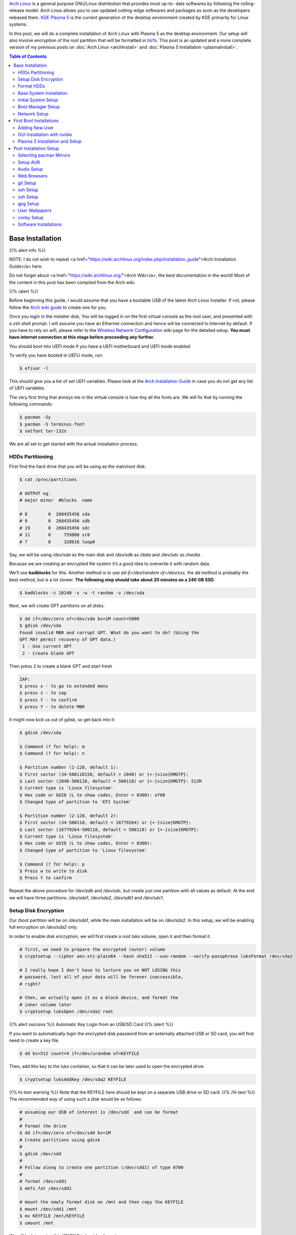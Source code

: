 .. title: My Arch Linux Setup with Plasma 5
.. slug: CompleteSetupArchPlasma
.. date: 2017-06-05 15:00:00 UTC-07:00
.. tags: Linux, Arch Linux, Plasma 5, KDE
.. category: Computers
.. link:
.. description:
.. disqus_identifier: CompleteSetupArchPlasma.sadanand
.. type: text
.. author: Sadanand Singh

|Arch|_ is a general purpose GNU/Linux distribution that provides most up-to-
date softwares by following the rolling-release model. Arch Linux allows you to use updated cutting-edge
softwares and packages as soon as the developers released them.
`KDE Plasma 5`_ is the current generation of the desktop environment created by
KDE primarily for Linux systems.

In this post, we will do a complete installation of Arch Linux with Plasma 5
as the desktop environment. Our setup will also involve encryption of the
root partition that will be formatted in btrfs_. This post is an updated
and a more complete version of my previous posts on
:doc:`Arch Linux <archInstall>` and
:doc:`Plasma 5 Installation <plasmaInstall>`.

.. more

.. contents:: Table of Contents

.. image:: http://i.imgur.com/Jrt0ZyL.jpg?1
   :alt: My Current Desktop
   :width: 680pt
   :align: center


.. |Arch| replace:: Arch Linux
.. _Arch: https://www.archlinux.org
.. _KDE Plasma 5: https://en.wikipedia.org/wiki/KDE_Plasma_5
.. _btrfs: https://en.wikipedia.org/wiki/Btrfs


Base Installation
=====================

{{% alert info %}}

NOTE: I do not wish to repeat <a href="https://wiki.archlinux.org/index.php/installation_guide">Arch Installation Guide</a> here.

Do not forget about <a href="https://wiki.archlinux.org/">Arch Wiki</a>,
the best documentation in the world! Most of the content in this
post has been compiled from the Arch wiki.

{{% /alert %}}

Before beginning this guide, I would assume that you have a
bootable USB of the latest Arch Linux Installer. If not, please follow
the `Arch wiki guide`_ to create one for you.

.. _Arch wiki guide: https://wiki.archlinux.org/index.php/USB_flash_installation_media

Once you login in the installer disk, You will be logged in on the first virtual console as the root user, and presented with a zsh shell prompt. I will assume you have an Ethernet connection and hence will be
connected to Internet by default. If you have to rely on wifi, please
refer to the `Wireless Network Configuration`_ wiki page for the
detailed setup. **You must have internet connection at this stage before proceeding any further.**

.. _Wireless Network Configuration: https://wiki.archlinux.org/index.php/Wireless_network_configuration

You should boot into UEFI mode if you have a UEFI motherboard and UEFI mode enabled.

To verify you have booted in UEFU mode, run:

.. code:: bash

    $ efivar -l


This should give you a list of set UEFI variables. Please look at the
`Arch Installation Guide`_ in case you do not get any list of UEFI variables.

.. _Arch Installation Guide: https://wiki.archlinux.org/index.php/installation_guide

The very first thing that annoys me in the virtual console is how tiny
all the fonts are. We will fix that by running the following commands:

.. code:: bash

    $ pacman -Sy
    $ pacman -S terminus-font
    $ setfont ter-132n

We are all set to get started with the actual installation process.

HDDs Partitioning
------------------

First find the hard drive that you will be using as the main/root disk.

.. code:: bash

    $ cat /proc/partitions

    # OUTPUT eg.
    # major minor  #blocks  name

    # 8        0  268435456 sda
    # 9        0  268435456 sdb
    # 19       0  268435456 sdc
    # 11       0     759808 sr0
    # 7        0     328616 loop0


Say, we will be using */dev/sda* as the main disk and */dev/sdb*
as */data* and */dev/sdc* as */media* .

Because we are creating an encrypted file system it’s a good idea to overwrite it with random data.

We’ll use **badblocks** for this. Another method is to use
*dd if=/dev/random of=/dev/xxx*, the *dd* method is probably the
best method, but is a lot slower. **The following step should take about 20 minutes on a 240 GB SSD.**

.. code:: bash

    $ badblocks -c 10240 -s -w -t random -v /dev/sda

Next, we will create GPT partitions on all disks.

.. code:: bash

    $ dd if=/dev/zero of=/dev/sda bs=1M count=5000
    $ gdisk /dev/sda
    Found invalid MBR and corrupt GPT. What do you want to do? (Using the
    GPT MAY permit recovery of GPT data.)
     1 - Use current GPT
     2 - Create blank GPT

Then press 2 to create a blank GPT and start fresh

.. code:: bash

    ZAP:
    $ press x - to go to extended menu
    $ press z - to zap
    $ press Y - to confirm
    $ press Y - to delete MBR

It might now kick us out of gdisk, so get back into it:

.. code:: bash

    $ gdisk /dev/sda

    $ Command (? for help): m
    $ Command (? for help): n

    $ Partition number (1-128, default 1):
    $ First sector (34-500118158, default = 2048) or {+-}size{KMGTP}:
    $ Last sector (2048-500118, default = 500118) or {+-}size{KMGTP}: 512M
    $ Current type is 'Linux filesystem'
    $ Hex code or GUID (L to show codes, Enter = 8300): ef00
    $ Changed type of partition to 'EFI System'

    $ Partition number (2-128, default 2):
    $ First sector (34-500118, default = 16779264) or {+-}size{KMGTP}:
    $ Last sector (16779264-500118, default = 500118) or {+-}size{KMGTP}:
    $ Current type is 'Linux filesystem'
    $ Hex code or GUID (L to show codes, Enter = 8300):
    $ Changed type of partition to 'Linux filesystem'

    $ Command (? for help): p
    $ Press w to write to disk
    $ Press Y to confirm

Repeat the above procedure for */dev/sdb* and */dev/sdc*, but create just one partition
with all values as default. At the end we will have three partitions:
*/dev/sda1*, */dev/sda2*, */dev/sdb1* and */dev/sdc1*.


Setup Disk Encryption
-----------------------

Our /boot partition will be on */dev/sda1*, while the main
installation will be on */dev/sda2*. In this setup, we will be
enabling full encryption on */dev/sda2* only.

In order to enable disk encryption, we will first create a root luks volume, open it and then format it.

.. code:: bash

    # first, we need to prepare the encrypted (outer) volume
    $ cryptsetup --cipher aes-xts-plain64 --hash sha512 --use-random --verify-passphrase luksFormat /dev/sda2

    # I really hope I don't have to lecture you on NOT LOSING this
    # password, lest all of your data will be forever inaccessible,
    # right?

    # then, we actually open it as a block device, and format the
    # inner volume later
    $ cryptsetup luksOpen /dev/sda2 root


{{% alert success %}} Automatic Key Login from an USB/SD Card {{% /alert %}}

If you want to automatically login the encrypted disk password from an externally attached USB or SD card, you will first need to create a key file.

.. code:: bash

    $ dd bs=512 count=4 if=/dev/urandom of=KEYFILE

Then, add this key to the luks container, so that it can be later used to open the encrypted drive.

.. code:: bash

    $ cryptsetup luksAddKey /dev/sda2 KEYFILE


{{% hl-text warning %}} Note that the KEYFILE here should be kept on a separate USB drive or SD card. {{%  /hl-text %}}
The recommended way of using such a disk would be as follows:

.. code:: bash

    # assuming our USB of interest is /dev/sdd  and can be format
    #
    # Format the drive
    $ dd if=/dev/zero of=/dev/sdd bs=1M
    # Create partitions using gdisk
    #
    $ gdisk /dev/sdd
    #
    # Follow along to create one partition (/dev/sdd1) of type 0700
    #
    # format /dev/sdd1
    $ mkfs.fat /dev/sdd1

    # mount the newly format disk on /mnt and then copy the KEYFILE
    $ mount /dev/sdd1 /mnt
    $ mv KEYFILE /mnt/KEYFILE
    $ umount /mnt

We will be later using this KEYFILE in boot loader setup.


Format HDDs
--------------

At this point, we have following drives ready for format:
*/dev/sda1*, */dev/mapper/root*, */dev/sdb1* and */dev/sdc1*.

These can be format as follows:

.. code:: bash

    $ mkfs.vfat -F32 /dev/sda1
    $ mkfs.btrfs -L arch /dev/mapper/root
    $ mkfs.btrfs -L data /dev/sdb1
    $ mkfs.btrfs -L media /dev/sdc1


Now, we will create btrfs subvolumes and mount them properly for
installation and final setup.

.. code:: bash

    $ mount /dev/mapper/root /mnt
    $ btrfs subvolume create /mnt/ROOT
    $ btrfs subvolume create /mnt/home
    $ umount /mnt

    $ mount /dev/sdb1 /mnt
    $ btrfs subvolume create /mnt/data
    $ umount /mnt

    $ mount /dev/sdc1 /mnt
    $ btrfs subvolume create /mnt/media
    $ umount /mnt

Now, once the sub-volumes have been created, we will mount them in
appropriate locations with optimal flags.

.. code:: bash

    $ SSD_MOUNTS="rw,noatime,nodev,compress=lzo,ssd,discard,
        space_cache,autodefrag,inode_cache"
    $ HDD_MOUNTS="rw,nosuid,nodev,relatime,space_cache"
    $ EFI_MOUNTS="rw,noatime,discard,nodev,nosuid,noexec"
    $ mount -o $SSD_MOUNTS,subvol=ROOT /dev/mapper/root /mnt
    $ mkdir -p /mnt/home
    $ mkdir -p /mnt/data
    $ mkdir -p /mnt/media
    $ mount -o $SSD_MOUNTS,nosuid,subvol=home /dev/sda2 /mnt/home
    $ mount -o $HDD_MOUNTS,subvol=data /dev/sdb1 /mnt/data
    $ mount -o $HDD_MOUNTS,subvol=media /dev/sdc1 /mnt/media

    $ mkdir -p /mnt/boot
    $ mount -o $EFI_MOUNTS /dev/sda1 /mnt/boot

{{% hl-text cyan %}} Save the current /etc/resolv.conf file for future use! {{%  /hl-text %}}

.. code:: bash

    $ cp /etc/resolv.conf /mnt/etc/resolv.conf


Base System Installation
---------------------------

Now, we will do the actually installation of base packages.

.. code:: bash

    $ pacstrap /mnt base base-devel btrfs-progs
    $ genfstab -U -p /mnt >> /mnt/etc/fstab


Initial System Setup
----------------------

Edit the /mnt/ect/fstab file to add following /tmp mounts.

.. code:: bash

    tmpfs /tmp tmpfs rw,nodev,nosuid 0 0
    tmpfs /dev/shm tmpfs rw,nodev,nosuid,noexec 0 0

Finally  bind root for installation.

.. code:: bash

    $ arch-chroot /mnt bash
    $ pacman -Syy
    $ pacman -Syu
    $ pacman -S sudo vim
    $ vim /etc/locale.gen

    ...
    # en_SG ISO-8859-1
    en_US.UTF-8 UTF-8
    # en_US ISO-8859-1
    ...

    $ locale-gen
    $ echo LANG=en_US.UTF-8 > /etc/locale.conf
    $ export LANG=en_US.UTF-8
    $ ls -l /usr/share/zoneinfo
    $ ln -sf /usr/share/zoneinfo/Zone/SubZone /etc/localtime
    $ hwclock --systohc --utc
    $ sed -i "s/# %wheel ALL=(ALL) ALL/%wheel ALL=(ALL) ALL/" /etc/sudoers
    $ HOSTNAME=euler
    $ echo $HOSTNAME > /etc/hostname
    $ passwd


We will also add *hostname* to our /etc/hosts file:

.. code:: bash

    $ vim /etc/hosts
    ...
    127.0.0.1       localhost.localdomain   localhost
    ::1             localhost.localdomain   localhost
    127.0.0.1       $HOSTNAME.localdomain   $HOSTNAME
    ...

We also need to fix the mkinitcpio.conf to contain what we actually need.

.. code:: bash

    $ vi /etc/mkinitcpio.conf
    # on the MODULES section, add "vfat aes_x86_64 crc32c-intel"
    # (and whatever else you know your hardware needs. Mine needs i915 too)
    # on the BINARIES section, add "/usr/bin/btrfsck", since it's useful
    # to have in case your filesystem has troubles
    # on the HOOKS section:
    #  - add "encrypt" before "filesystems"
    #  - remove "fsck" and
    #  - add "btrfs" at the end
    #
    # re-generate your initrd images
    mkinitcpio -p linux


Boot Manager Setup
--------------------

*systemd-boot*, previously called *gummiboot*, is a simple UEFI boot manager
which executes configured EFI images. The default entry is selected by
a configured pattern (glob) or an on-screen menu.
It is included with the *systemd*, which is installed on an Arch systems by default.

Assuming */boot* is your boot drive, first run the following command to get started:

.. code:: bash

    $ bootctl --path=/boot install

It will copy the systemd-boot binary to your EFI System Partition
( `/boot/EFI/systemd/systemd-bootx64.efi` and `/boot/EFI/Boot/BOOTX64.EFI`
- both of which are identical - on x64 systems ) and add systemd-boot
itself as the default EFI application (default boot entry) loaded by
the EFI Boot Manager.

Finally to configure out boot loader, we will need the UUID of
some of our hard drives. These can ne easily done using the blkid command.

.. code:: bash

    $ blkid /dev/sda1 > /boot/loader/entries/arch.conf
    $ blkid /dev/sda2 >> /boot/loader/entries/arch.conf
    $ blkid /dev/mapper/root >> /boot/loader/entries/arch.conf
    $ blkid /dev/sdd1 >> /boot/loader/entries/arch.conf

    # for this example, I'm going to mark them like this:
    # /dev/sda1 LABEL="EFI"                 UUID=11111111-1111-1111-1111-111111111111
    # /dev/sda2 LABEL="arch"      UUID=33333333-3333-3333-3333-333333333333
    # /dev/mapper/root LABEL="Arch Linux"   UUID=44444444-4444-4444-4444-444444444444
    # /dev/sdd1 LABEL="USB"     UUID=0000-0000  # this is the drive where KEYFILE exists


Now, make sure that the following two files look as follows,
where UUIDs is the value obtained from above commands.

{{% hl-text warning %}} Do not forget to modify UUIDs and KEYFIL entries! {{%  /hl-text %}}

.. code:: bash

    $ vim /boot/loader/loader.conf
    ...
    timeout 3
    default arch
    ...
    $ vim /boot/loader/entries/arch.conf
    ...

    title Arch Linux
    linux /vmlinuz-linux
    initrd /initramfs-linux.img
    options ro cryptdevice=UUID=33333333-3333-3333-3333-333333333333:luks-33333333-3333-3333-3333-333333333333 root=UUID=44444444-4444-4444-4444-444444444444 rootfstype=btrfs rootflags=subvol=ROOT cryptkey=UUID=0000-0000:vfat:KEYFILE
    ...


Network Setup
----------------

At first we will need to figure out the ethernet controller on which cable is
connected.

.. code:: bash

    $ networkctl
    #
    # IDX LINK             TYPE               OPERATIONAL SETUP
    #   1 lo               loopback           carrier     unmanaged
    #   2 enp3s0           ether              no-carrier  unmanaged
    #   3 wlp6s0           wlan               no-carrier  unmanaged
    #   4 enp0s25          ether              routable    configured
    #

In our case, the name of the device is *enp0s25*.

Using this name of the device, we need to configure, and enable the
*systemd-networkd.service* service.

Note that we will using the resolv.conf that we saved from this session.

Network configurations are stored as \*.network in */etc/systemd/network*.
We need to create ours as follows.:

.. code:: bash

    $ vim /etc/systemd/network/50-wired.network
    $
    ...
    [Match]
    Name=enp0s25

    [Network]
    DHCP=ipv4

    ...

    $

Now enable these services:

.. code:: bash

    systemctl enable systemd-networkd.service


Your network should be ready for the first use!

Sync time automatically using the systemd service:

.. code:: bash

   $ vim /etc/systemd/timesyncd.conf
   $
   ...
   [Time]
   NTP=0.arch.pool.ntp.org 1.arch.pool.ntp.org 2.arch.pool.ntp.org 3.arch.pool.ntp.org
   FallbackNTP=0.pool.ntp.org 1.pool.ntp.org 0.fr.pool.ntp.org
   ...
   $
   $ timedatectl set-ntp true
   $ timedatectl status
   $
   ...
         Local time: Tue 2016-09-20 16:40:44 PDT
     Universal time: Tue 2016-09-20 23:40:44 UTC
           RTC time: Tue 2016-09-20 23:40:44
          Time zone: US/Pacific (PDT, -0700)
    Network time on: yes
   NTP synchronized: yes
    RTC in local TZ: no
    ...
   $

Avahi_ is a tool that allows programs to publish and discover services and
hosts running on a local network with no specific configuration. For
example you can plug into a network and instantly find printers to print to,
files to look at and people to talk to.

.. _Avahi: https://wiki.archlinux.org/index.php/avahi

We can easily set it up it as follows:

.. code:: bash

    $ pacman -S avahi nss-mdns
    $ systemctl enable avahi-daemon.service

We will also install terminus-font on our system to work with proper fonts on first boot.

.. code:: bash

    $ pacman -S terminus-font


First Boot Installations
==========================

Now we are ready for the first boot!
Run the following command:

.. code:: bash

    $ exit
    $ umount -R /mnt
    $ reboot

After your new system boots, Network should be setup at the start. Check the status of network using:

.. code:: bash

   # Set readable font first!
   setfont ter-132n
   ping google.com -c 2

   #
   # PING google.com (10.38.24.84) 56(84) bytes of data.
   # 64 bytes from google.com (10.38.24.84): icmp_seq=1 ttl=64 time=0.022 ms
   # 64 bytes from google.com (10.38.24.84): icmp_seq=2 ttl=64 time=0.023 ms
   #
   # --- google.com ping statistics ---
   # 2 packets transmitted, 2 received, 0% packet loss, time 999ms
   # rtt min/avg/max/mdev = 0.022/0.022/0.023/0.004 ms
   #

If you do not get this output, please follow the troubleshooting links
at arch wiki on `setting up network`_.

.. _setting up network: https://wiki.archlinux.org/index.php/systemd-networkd


Adding New User
-----------------

Choose $USERNAME per your liking. I chose ssingh, so in future commands
whenever you see *ssingh* please replace it with your $USERNAME.

.. code:: bash

    $ pacman -S zsh
    $ useradd -m -G wheel -s usr/bin/zsh $USERNAME
    $ chfn --full-name "$FULL_NAME" $USERNAME
    $ passwd $USERNAME


GUI Installation with nvidia
------------------------------

I will be assuming you have an NVIDIA card for graphics installation.

To setup a graphical desktop, first we need to install some basic X
related packages, and some *essential* packages (including fonts):

.. code:: bash

   $ pacman -S xorg-server nvidia nvidia-libgl nvidia-settings mesa

To avoid the possibility of forgetting to update your initramfs after
an nvidia upgrade, you have to use a pacman hook like this:

.. code:: bash

   $ vim /etc/pacman.d/hooks/nvidia.hook
   $
   ...
   [Trigger]
   Operation=Install
   Operation=Upgrade
   Operation=Remove
   Type=Package
   Target=nvidia

   [Action]
   Depends=mkinitcpio
   When=PostTransaction
   Exec=/usr/bin/mkinitcpio -p linux
   ...
   $

Nvidia has a daemon that is to be run at boot. To start the persistence
daemon at boot, enable the `nvidia-persistenced.service`.

.. code:: bash

   $ systemctl enable nvidia-persistenced.service
   $ systemctl start nvidia-persistenced.service


{{% alert info %}} How to Avoid Screen Tearing {{% /alert %}}

Tearing can be avoided by forcing a full composition pipeline, regardless of the compositor you are using.

In order to make this change permanent, We will need to edit nvidia
configuration file. Since, by default there aren't any, we will first need to
create one.

.. code:: bash

    $ nvidia-xconfig
    $ mv /etc/X11/xorg.cong /etc/X11/xorg.conf.d/20-nvidia.conf
    #
    # Edit this file as follows:
    vim /etc/X11/xorg.conf.d/20-nvidia.conf
    # -------------------------------------------
    # Section "Screen"
    #     Identifier     "Screen0"
    #     Option         "metamodes" "nvidia-auto-select +0+0 { ForceFullCompositionPipeline = On }"
    #     Option         "AllowIndirectGLXProtocol" "off"
    #     Option         "TripleBuffer" "on"
    # EndSection
    [...]
    # Section "Device"
    #     [...]
    #     Option         "TripleBuffer" "True"
    #     [...]
    # EndSection
    # [...]
    # ------------------------------------------------

Specific for Plasma 5, we will also create the following file to avoid any tearing in Plasma.

.. code:: bash

    $ vim /etc/profile.d/kwin.sh
    $
    ...
    export KWIN_TRIPLE_BUFFER=1
    ...

{{% alert info %}} How to Enable Better Resolution During Boot {{% /alert %}}

The kernel compiled in *efifb* module supports high-resolution nvidia
console on EFI systems. This can enabled by enabling the DRM kernel
mode setting. First, we will need to add *nvidia*, *nvidia_modeset*,
*nvidia_uvm* and *nvidia_drm* to MODULES section of the
*mkinitcpio.conf* file. We will also need to pass
the *nvidia-drm.modeset=1* kernel parameter during the boot.

.. code:: bash

    $ vim /etc/mkinitcpio.conf
    $
    ...
    MODULES="vfat aes_x86_64 crc32c-intel nvidia nvidia_modeset nvidia_uvm nvidia_drm"
    ...
    $
    $ vim /boot/loader/entries/arch.conf
    $
    ...
    options ro cryptdevice=UUID=:luks- root=UUID= rootfstype=btrfs rootflags=subvol=ROOT cryptkey=UUID=:vfat:deepmind20170602 nvidia-drm.modeset=1
    ...
    $
    $ mkinitcpio -p linux


Plasma 5 Installation and Setup
---------------------------------

We can now proceed with the installation of Plasma 5. In the process,
we will also install some useful fonts.

.. code:: bash

    $ pacman -S ttf-hack ttf-anonymous-pro
    $ pacman -S ttf-dejavu ttf-freefont ttf-liberation
    $ pacman -S plasma-meta dolphin kdialog kfind
    $ pacman -S konsole gwenview okular spectacle kio-extras
    $ pacman -S kompare dolphin-plugins kwallet kwalletmanager
    $ pacman -S ark yakuake flite

We will also need to select proper themes for the Plasma 5 display manager sddm and then enable its systemd service.

.. code:: bash

    $ vim /etc/sddm.conf

    ....
    [Theme]
    # Current theme name
    Current=breeze

    # Cursor theme used in the greeter
    CursorTheme=breeze_cursors
    ...

    $ systemctl enable sddm
    $ reboot

Once, we boot into the new system, we should have a basic Plasma 5 desktop
waiting for you. In the following section, we will be do installation
and modifications to the system that I prefer.


Post Installation Setup
==========================

Plasma 5 provides a handy network manager applet. However, in order to
use it properly we will need the NetworkManager service to be enabled.
This applet allows user specific enabling of *wifi*, *ethernet* or
even *VPN* connections.

.. code:: bash

    $ sudo pacman -S networkmanager
    $ systemctl enable NetworkManager.service
    $ systemctl start NetworkManager.service

We can also automate the *hostname* setup using the following *systemd* command:

.. code:: bash

    $ hostnamectl set-hostname $HOSTNAME

Selecting pacman Mirrors
-------------------------

The *pacman* package provides a Bash script, */usr/bin/rankmirrors*,
which can be used to rank the mirrors according to their connection
and opening speeds to take advantage of using the fastest local mirror.

We will do this only on the US based mirrors. First make a copy of the
mirrors list file and then delete all non-US mirrors. We will
then *rankmirrors* script on the modified list to get the top 6
mirrors for our regular use.

.. code:: bash

    $ cp /etc/pacman.d/mirrorlist /etc/pacman.d/mirrorlist.backup
    $ cp /etc/pacman.d/mirrorlist /etc/pacman.d/mirrorlist.us
    $ vim /etc/pacman.d/mirrorlist.us
    ....
    # Delete all non-US servers
    ....
    $ rankmirrors -n 6 /etc/pacman.d/mirrorlist.us > /etc/pacman.d/mirrorlist


Setup AUR
----------


AUR_ is a community-driven repository for Arch users. This allows you to
install many popular packages that are otherwise not available through
core repositories.

.. |AUR| replace:: The Arch User Repository (AUR)
.. _AUR: https://aur.archlinux.org/

In order to make all types of installations uniform, I use pacaur_ as
the preferred tool for installing all packages. One the biggest
advantages of pacaur is that is uses exactly the same options that
regular pacman uses.

.. _pacaur: https://github.com/rmarquis/pacaur

In order to install pacuar, first install dependencies.

.. code:: bash

    $ sudo pacman -S expac yajl curl gnupg --noconfirm

Create a temp directory for building packages:

.. code:: bash

    $ mkdir ~/temp
    $ cp ~ temp

Install *cower* first and then *pacaur*:

.. code:: bash

    $ gpg --recv-keys --keyserver hkp://pgp.mit.edu 1EB2638FF56C0C53
    $ curl -o PKGBUILD https://aur.archlinux.org/cgit/aur.git/plain/PKGBUILD?h=cower
    $ makepkg -i PKGBUILD --noconfirm

    $ curl -o PKGBUILD https://aur.archlinux.org/cgit/aur.git/plain/PKGBUILD?h=pacaur
    $ makepkg -i PKGBUILD --noconfirm

    # Finally cleanup and remove the temp directory
    $ cd ~
    $ rm -r ~/temp


Audio Setup
------------

This is pretty simple. Install following packages and you should be done:

.. code:: bash

    $ sudo pacaur -S alsa-utils pulseaudio pulseaudio-alsa mpv
    $ sudo pacaur -S libcanberra-pulse libcanberra-gstreamer
    $ sudo pacaur -S vlc-qt5

Now start the pulseaudio service.

.. code:: bash

    $ systemctl --user enable pulseaudio.socket


Web Browsers
-------------

My preferred choice of browsers is *google chrome*. However, it is also good to have the KDE native *qupzilla*.

.. code:: bash

    $ sudo pacaur -S google-chrome qupzilla

*Profile-sync-daemon (psd)* is a tiny pseudo-daemon designed to manage browser
profile(s) in *tmpfs* and to periodically sync back to the physical disc
(HDD/SSD). This is accomplished by an innovative use of *rsync* to maintain
synchronization between a *tmpfs* copy and media-bound backup of the browser
profile(s). These features of *psd* leads to following benefits:

-   Transparent user experience
-   Reduced wear to physical drives, and
-   Speed

To setup. first install the *profile-sync-daemon* package.

.. code:: bash

    sudo pacaur -S profile-sync-daemon

Run *psd* the first time which will create a config file at
`$XDG_CONFIG_HOME/psd/psd.conf` which contains all settings.

.. code:: bash

    $ psd
    # First time running psd so please edit
    # /home/$USERNAME/.config/psd/psd.conf to your liking and run again.


In the config file change the BROWSERS variables to "*google-chrome qupzilla*".
Also, enable the use of *overlayfs* to improve sync speed and to use a smaller
memory footprint. Do this in the USE_OVERLAYFS="yes" variable.


{{% hl-text warning %}}
Note: USE_OVERLAYFS feature requires a Linux kernel version of 3.18.0 or greater to work.
{{% /hl-text %}}

In order to use the OVERLAYFS feature, you will also need to give sudo permissions to psd-helper as follows (replace $USERNAME accordingly):

.. code:: bash

    $ vim /etc/sudoers
    ...
    $USERNAME ALL=(ALL) NOPASSWD: /usr/bin/psd-overlay-helper
    ...

Verify the working of configuration using the preview mode of psd:

.. code:: bash

    psd p

*Google Chrome* by default uses *kdewallet* to manage passwords, where as *Qupzilla* does not. You can change that in its settings.

git Setup
-----------

Install git and setup some global options as below:

.. code:: bash

    $ sudo pacaur -S git
    $
    $ vim ~/.gitconfig
    ...
    [user]
        name = Sadanand Singh
        email = EMAIL_ADDRESS
    [color]
        ui = auto
    [status]
        showuntrackedfiles = no
    [alias]
        gist = log --graph --oneline --all --decorate --date-order
        find = log --graph --oneline --all --decorate --date-order --regexp-ignore-case --extended-regexp --grep
        rfind = log --graph --oneline --all --decorate --date-order --regexp-ignore-case --extended-regexp --invert-grep --grep
        search = grep --line-number --ignore-case -E -I
    [pager]
        status = true
    [push]
        default = matching
    [merge]
        tool = meld
    [diff]
        tool = meld

    [help]
        autocorrect = 1
    ...

ssh Setup
-----------

To get started first install the *openssh* package.

.. code:: bash

    sudo pacaur -S openssh


The ssh server can be started using the *systemd* service. Before starting the service, however, we want to generate ssh keys and setup the server for login based only on keys.

.. code:: bash

    $ ssh-keygen -t ed25519
    $
    # Create a .ssh/config file for rmate usage in sublime text
    $ vim ~/.ssh/config
    ...
    RemoteForward 52698 localhost:52698
    ...
    $
    # Create ~/.ssh/authorized_keys file with list of machines that
    # are allowed to login to this machine.
    $ touch ~/.ssh/authorized_keys
    $
    # Finally edit the /etc/ssh/sshd_config
    # file to disable Password based logins
    $ sudo vim /etc/ssh/sshd_config
    ...
    PasswordAuthentication no
    ...

Furthermore, before enabling the *sshd* service, please also ensure to copy your keys to all your relevant other servers and places like github.

We can now use *systemd* to start the ssh service.

.. code:: bash

    $ systemctl enable sshd.socket
    $ systemctl start sshd.socket


zsh Setup
----------

During the user creation, we already installed the *zsh* shell.  We have
also activated a basic setup at first login by the user.

In this section, we will be installing my variation of zprezto_ package
to manage *zsh* configurations.

.. _zprezto: https://github.com/sorin-ionescu/prezto

First install the main zprezto package:

.. code:: bash

    $ git clone --recursive https://github.com/sorin-ionescu/prezto.git "${ZDOTDIR:-$HOME}/.zprezto"
    $
    $ setopt EXTENDED_GLOB
    $ for rcfile in "${ZDOTDIR:-$HOME}"/.zprezto/runcoms/^README.md(.N);
    do
        ln -sf "$rcfile" "${ZDOTDIR:-$HOME}/.${rcfile:t}"
    done
    $

Now, We will add my version of prezto to the same git repo.

.. code:: bash

    $ cd ~/.zprezto
    $ git remote add personal git@github.com:sadanand-singh/My-Zprezto.git
    $ git pull personal arch
    $ git checkout arch
    $ git merge master

And we are all setup for using *zsh*!

gpg Setup
-----------

We have already installed the *gnupg* package during the *pacaur* installation. We will first either import our already existing private keys(s) or create one.

Once We have our keys setup, edit keys to change trust level.

Once all keys are setup, we need to gpg-agent configuration file:

.. code:: bash

    $ vim ~/.gnupg/gpg-agent.conf
    ..
    enable-ssh-support
    default-cache-ttl-ssh 10800
    default-cache-ttl 10800
    max-cache-ttl-ssh 10800
    ...
    $

Also, add following to your *.zshrc* or *.bashrc* file. If you are using my zprezto setup, you already have this!

.. code:: bash

    $ vim ~/.zshrc
    ...
    # set GPG TTY
    export GPG_TTY=$(tty)

    # Refresh gpg-agent tty in case user switches into an X Session
    gpg-connect-agent updatestartuptty /bye >/dev/null

    # Set SSH to use gpg-agent
    unset SSH_AGENT_PID
    if [ "${gnupg_SSH_AUTH_SOCK_by:-0}" -ne $$ ]; then
      export SSH_AUTH_SOCK="/run/user/$UID/gnupg/S.gpg-agent.ssh"
    fi
    ...
    $

Now, simply start the following systemd sockets as user:

.. code:: bash

    $ systemctl --user enable gpg-agent.socket
    $ systemctl --user enable gpg-agent-ssh.socket
    $ systemctl --user enable dirmngr.socket
    $ systemctl --user enable gpg-agent-browser.socket
    $
    $ systemctl --user start gpg-agent.socket
    $ systemctl --user start gpg-agent-ssh.socket
    $ systemctl --user start dirmngr.socket
    $ systemctl --user start gpg-agent-browser.socket

Finally add your ssh key to ssh agent.

.. code:: bash

    $ ssh-add ~/.ssh/id_ed25519


User Wallpapers
------------------

You can store your own wallpapers at the following location. A good place to get some good wallpapers are `KaOS Wallpapers`_.

.. _KaOS Wallpapers: https://github.com/KaOSx/kaos-wallpapers

.. code:: bash

    $ mkdir -p $ $HOME/.local/wallpapers
    $ cp SOME_JPEG $HOME/.local/wallpapers/


conky Setup
------------

First installed the *conky* package with lua and nvidia support:

.. code:: bash

    $ paci conky-lua-nv

Then, copy your conky configuration at `$HOME/.config/conky/conky.conf`.

.. code:: bash

    $ mkdir -p $HOME/.config/conky
    # Generate sample conky config file
    $ conky -C > $HOME/.config/conky/conky.conf
    $
    # start conky in background
    $ conky &

Here, I have also put my simple configuration file:

.. code:: lua

    conky.config = {
            own_window = true,
            background = true,
            own_window_transparent = true,
            own_window_type = 'normal',
            own_window_class = 'Conky',
            own_window_hints = 'undecorated,below,sticky,skip_taskbar,skip_pager',
            own_window_argb_visual = true,
            own_window_argb_value = 0,
            out_to_console = false,
            use_xft = true,
            font = 'hack:size=10',
            update_interval = 8,
            cpu_avg_samples = 2,
            net_avg_samples = 2,
            double_buffer = true,
            maximum_width = 860,
            draw_shades = false,
            draw_outline = false,
            draw_borders = false,
            stippled_borders = 1,
            border_width = 20,
            default_color = 'white',
            default_shade_color = 'black',
            default_outline_color = 'black',
            alignment = 'top_left',
            gap_x = 5,
            gap_y = 120,
            use_spacer = 'left',
            no_buffers = true,
            uppercase = false,
            double_buffer = true,

    };

    conky.text = [[


    ${color}${alignc}${time %A %B %d %Y | %H:%M:%S}

    ${alignc}$color Linux $kernel on $machine

    ${color}${alignc}${color yellow}Uptime: ${color}$uptime | ${color yellow}Load: $color$loadavg${color yellow}

    ${color #656565}$stippled_hr$color
    ${alignc}${color yellow}${execi 1000 cat /proc/cpuinfo | grep 'model name' | sed -e 's/model name.*: //'| uniq}

    ${alignc}${color yellow}Total CPU Usage: ${color}${cpu cpu0}%
    ${alignc}${color cyan}${cpubar cpu0 6,150}$color

    ${color yellow}Core: ${color}1 ${color cyan}${cpubar cpu1 6,270}$color ${color white}${exec sensors | grep 'Core 0' | cut -c17-23}$color $alignc
    ${color yellow}Core: ${color}2 ${color cyan}${cpubar cpu2 6,270}$color ${color white}${exec sensors | grep 'Core 1' | cut -c17-23}$color $alignc
    ${color yellow}Core: ${color}3 ${color cyan}${cpubar cpu3 6,270}$color ${color white}${exec sensors | grep 'Core 2' | cut -c17-23}$color $alignc
    ${color yellow}Core: ${color}4 ${color cyan}${cpubar cpu4 6,270}$color ${color white}${exec sensors | grep 'Core 3' | cut -c17-23}$color $alignc

    ${color #656565}$stippled_hr$color
    ${alignc}${color yellow}${execi 1000000 nvidia-smi --query-gpu="name,driver_version" --format="csv,noheader"}

    ${color yellow}Total GPU Usage: $alignr ${color}${color white}${exec nvidia-smi --query-gpu="utilization.gpu" --format="csv,noheader"}$color
    ${color yellow}Total GPU Memory Utilization: ${alignr} ${color}${color white}${exec nvidia-smi --query-gpu="utilization.memory" --format="csv,noheader"}$color
    ${color yellow}Total GPU Memory: ${color}${alignr}Total: ${color white}${execi 1000000 nvidia-smi --query-gpu="memory.total" --format="csv,noheader"} ${color yellow}Free: ${color}${color white}${exec nvidia-smi --query-gpu="memory.free" --format="csv,noheader"}$color
    ${color yellow}GPU Temperature: $alignr ${color}${color white}${nvidia temp}°C$color
    ${color yellow}GPU Fan Speed: $alignr ${color}${color white}${exec nvidia-smi --query-gpu="fan.speed" --format="csv,noheader"}$color


    ${color #656565}$stippled_hr$color
    ${alignc}${color yellow}Disks

    ${color yellow}Disk IO: $color ${diskio /dev/sda} ${alignr}${color yellow}Filesystem: ${color}${fs_type}

    ${color yellow}RAM  ${alignc}                ${color}$mem / $memmax ${alignr}${memperc}% Used
    ${color cyan}${membar 6,318}
    ${color yellow}/ ${alignc}               ${color}${fs_used} / ${fs_size} ${alignr}${fs_used_perc /}% Used
    ${color cyan}${fs_bar 6,318 /}
    ${color yellow}/media ${alignc}               ${color}${fs_used /media} / ${fs_size /media} ${alignr}${fs_used_perc /media}% Used
    ${color cyan}${fs_bar 6,318 /media}
    ${color yellow}/data ${alignc}               ${color}${fs_used /data} / ${fs_size /data} ${alignr}${fs_used_perc /data}% Used
    ${color cyan}${fs_bar 6,318 /data}

    ${color #656565}$stippled_hr$color
    ${alignc}${color yellow}Processes

    ${color yellow}  PID            Process${alignr}Memory        CPU
    ${color}${top_mem pid 1}      ${top_mem name 1}${alignr}${top_mem mem_res 1}     ${top_mem cpu 1}%
    ${color}${top_mem pid 2}      ${top_mem name 2}${alignr}${top_mem mem_res 2}     ${top_mem cpu 2}%
    ${color}${top_mem pid 3}      ${top_mem name 3}${alignr}${top_mem mem_res 3}     ${top_mem cpu 3}%
    ${color}${top_mem pid 4}      ${top_mem name 4}${alignr}${top_mem mem_res 4}     ${top_mem cpu 4}%
    ${color}${top_mem pid 5}      ${top_mem name 5}${alignr}${top_mem mem_res 5}     ${top_mem cpu 5}%
    ${color}${top_mem pid 6}      ${top_mem name 6}${alignr}${top_mem mem_res 6}     ${top_mem cpu 6}%

    ${color #656565}$stippled_hr$color
    ]]


Software Installations
------------------------

Here is a running list of other common softwares that I install.

.. code:: bash

    $ paci spotify tmux tree dropbox thesilver_searcher
    $ paci digikam imagemagick

I also add the following repository to install the `Sublime Text`_
editor. Refer to :doc:`my previous post <sublimetext>` for details on
setting up Sublime Text.

.. _Sublime Text: https://www.sublimetext.com/

.. code:: bash

    $ curl -O https://download.sublimetext.com/sublimehq-pub.gpg
    $ sudo pacman-key --add sublimehq-pub.gpg
    $ sudo pacman-key --lsign-key 8A8F901A
    $ rm sublimehq-pub.gpg
    $
    $ echo -e "\n[sublime-text]\nServer = https://download.sublimetext.com/arch/dev/x86_64" | sudo tee -a /etc/pacman.conf

Now we can install *sublime-text* as:

.. code:: bash

    $ paci sublime-text/sublime-text


This brings us to the conclusion of this installation guide. Hope many
of you find it useful. Please drop your comments below if you have any
suggestions for improvements etc.